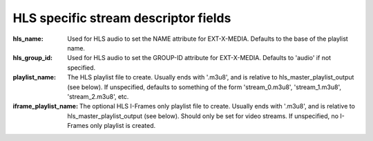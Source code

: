 HLS specific stream descriptor fields
^^^^^^^^^^^^^^^^^^^^^^^^^^^^^^^^^^^^^

:hls_name:

    Used for HLS audio to set the NAME attribute for EXT-X-MEDIA.
    Defaults to the base of the playlist name.

:hls_group_id:

    Used for HLS audio to set the GROUP-ID attribute for EXT-X-MEDIA.
    Defaults to 'audio' if not specified.

:playlist_name:

    The HLS playlist file to create. Usually ends with '.m3u8', and is
    relative to hls_master_playlist_output (see below). If unspecified,
    defaults to something of the form 'stream_0.m3u8', 'stream_1.m3u8',
    'stream_2.m3u8', etc.

:iframe_playlist_name:

    The optional HLS I-Frames only playlist file to create. Usually ends with
    '.m3u8', and is relative to hls_master_playlist_output (see below). Should
    only be set for video streams. If unspecified, no I-Frames only playlist is
    created.
